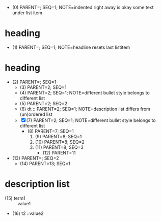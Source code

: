   - (0) PARENT=; SEQ=1; NOTE=indented right away is okay
    some text under list item
* heading
  - (1) PARENT=; SEQ=1; NOTE=headline resets last listitem
* heading
  - (2) PARENT=; SEQ=1
    - (3) PARENT=2; SEQ=1
    + (4) PARENT=2; SEQ=1; NOTE=different bullet style belongs to different list
    + (5) PARENT=2; SEQ=2
    + (6) dt :: PARENT=2; SEQ=1; NOTE=description list differs from (un)ordered list
    - [X](7) PARENT=2; SEQ=1; NOTE=different bullet style belongs to different list
      * (8) PARENT=7; SEQ=1
        1. (9) PARENT=8; SEQ=1
        3. (10) PARENT=8; SEQ=2
        4. (11) PARENT=8; SEQ=3
          + (12) PARENT=11
  - (13) PARENT=; SEQ=2
      * (14) PARENT=13; SEQ=1
* description list
- (15) term1 :: value1
- (16) t2    ::value2
